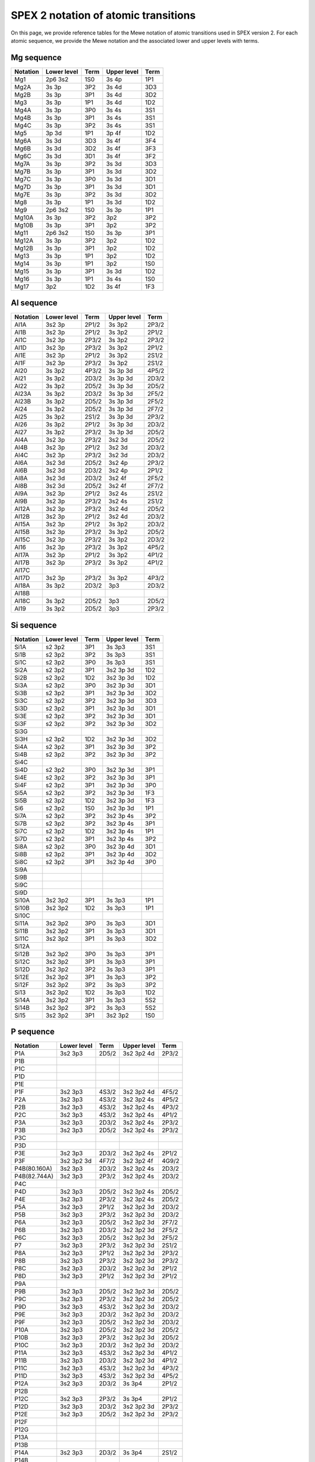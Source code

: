 .. _sect:spex2notation:

SPEX 2 notation of atomic transitions
=====================================

On this page, we provide reference tables for the Mewe notation of atomic transitions used in SPEX version 2.
For each atomic sequence, we provide the Mewe notation and the associated lower and upper levels with terms.

Mg sequence
-----------

========== ============ ===== ============ ====
Notation   Lower level  Term  Upper level  Term
========== ============ ===== ============ ====
Mg1        2p6 3s2      1S0   3s 4p        1P1
Mg2A       3s 3p        3P2   3s 4d        3D3
Mg2B       3s 3p        3P1   3s 4d        3D2
Mg3        3s 3p        1P1   3s 4d        1D2
Mg4A       3s 3p        3P0   3s 4s        3S1
Mg4B       3s 3p        3P1   3s 4s        3S1
Mg4C       3s 3p        3P2   3s 4s        3S1
Mg5        3p 3d        1P1   3p 4f        1D2
Mg6A       3s 3d        3D3   3s 4f        3F4
Mg6B       3s 3d        3D2   3s 4f        3F3
Mg6C       3s 3d        3D1   3s 4f        3F2
Mg7A       3s 3p        3P2   3s 3d        3D3
Mg7B       3s 3p        3P1   3s 3d        3D2
Mg7C       3s 3p        3P0   3s 3d        3D1
Mg7D       3s 3p        3P1   3s 3d        3D1
Mg7E       3s 3p        3P2   3s 3d        3D2
Mg8        3s 3p        1P1   3s 3d        1D2
Mg9        2p6 3s2      1S0   3s 3p        1P1
Mg10A      3s 3p        3P2   3p2          3P2
Mg10B      3s 3p        3P1   3p2          3P2
Mg11       2p6 3s2      1S0   3s 3p        3P1
Mg12A      3s 3p        3P2   3p2          1D2
Mg12B      3s 3p        3P1   3p2          1D2
Mg13       3s 3p        1P1   3p2          1D2
Mg14       3s 3p        1P1   3p2          1S0
Mg15       3s 3p        3P1   3s 3d        1D2
Mg16       3s 3p        1P1   3s 4s        1S0
Mg17       3p2          1D2   3s 4f        1F3
========== ============ ===== ============ ====

Al sequence
-----------

========== ============ ===== ============ =====
Notation   Lower level  Term  Upper level  Term
========== ============ ===== ============ =====
Al1A       3s2 3p       2P1/2 3s 3p2       2P3/2
Al1B       3s2 3p       2P1/2 3s 3p2       2P1/2
Al1C       3s2 3p       2P3/2 3s 3p2       2P3/2
Al1D       3s2 3p       2P3/2 3s 3p2       2P1/2
Al1E       3s2 3p       2P1/2 3s 3p2       2S1/2
Al1F       3s2 3p       2P3/2 3s 3p2       2S1/2
Al20       3s 3p2       4P3/2 3s 3p 3d     4P5/2
Al21       3s 3p2       2D3/2 3s 3p 3d     2D3/2
Al22       3s 3p2       2D5/2 3s 3p 3d     2D5/2
Al23A      3s 3p2       2D3/2 3s 3p 3d     2F5/2
Al23B      3s 3p2       2D5/2 3s 3p 3d     2F5/2
Al24       3s 3p2       2D5/2 3s 3p 3d     2F7/2
Al25       3s 3p2       2S1/2 3s 3p 3d     2P3/2
Al26       3s 3p2       2P1/2 3s 3p 3d     2D3/2
Al27       3s 3p2       2P3/2 3s 3p 3d     2D5/2
Al4A       3s2 3p       2P3/2 3s2 3d       2D5/2
Al4B       3s2 3p       2P1/2 3s2 3d       2D3/2
Al4C       3s2 3p       2P3/2 3s2 3d       2D3/2
Al6A       3s2 3d       2D5/2 3s2 4p       2P3/2
Al6B       3s2 3d       2D3/2 3s2 4p       2P1/2
Al8A       3s2 3d       2D3/2 3s2 4f       2F5/2
Al8B       3s2 3d       2D5/2 3s2 4f       2F7/2
Al9A       3s2 3p       2P1/2 3s2 4s       2S1/2
Al9B       3s2 3p       2P3/2 3s2 4s       2S1/2
Al12A      3s2 3p       2P3/2 3s2 4d       2D5/2
Al12B      3s2 3p       2P1/2 3s2 4d       2D3/2
Al15A      3s2 3p       2P1/2 3s 3p2       2D3/2
Al15B      3s2 3p       2P3/2 3s 3p2       2D5/2
Al15C      3s2 3p       2P3/2 3s 3p2       2D3/2
Al16       3s2 3p       2P3/2 3s 3p2       4P5/2
Al17A      3s2 3p       2P1/2 3s 3p2       4P1/2
Al17B      3s2 3p       2P3/2 3s 3p2       4P1/2
Al17C
Al17D      3s2 3p       2P3/2 3s 3p2       4P3/2
Al18A      3s 3p2       2D3/2 3p3          2D3/2
Al18B
Al18C      3s 3p2       2D5/2 3p3          2D5/2
Al19       3s 3p2       2D5/2 3p3          2P3/2
========== ============ ===== ============ =====

Si sequence
-----------

========== ============ ===== ============ =====
Notation   Lower level  Term  Upper level  Term
========== ============ ===== ============ =====
Si1A       s2 3p2       3P1   3s 3p3       3S1
Si1B       s2 3p2       3P2   3s 3p3       3S1
Si1C       s2 3p2       3P0   3s 3p3       3S1
Si2A       s2 3p2       3P1   3s2 3p 3d    1D2
Si2B       s2 3p2       1D2   3s2 3p 3d    1D2
Si3A       s2 3p2       3P0   3s2 3p 3d    3D1
Si3B       s2 3p2       3P1   3s2 3p 3d    3D2
Si3C       s2 3p2       3P2   3s2 3p 3d    3D3
Si3D       s2 3p2       3P1   3s2 3p 3d    3D1
Si3E       s2 3p2       3P2   3s2 3p 3d    3D1
Si3F       s2 3p2       3P2   3s2 3p 3d    3D2
Si3G
Si3H       s2 3p2       1D2   3s2 3p 3d    3D2
Si4A       s2 3p2       3P1   3s2 3p 3d    3P2
Si4B       s2 3p2       3P2   3s2 3p 3d    3P2
Si4C
Si4D       s2 3p2       3P0   3s2 3p 3d    3P1
Si4E       s2 3p2       3P2   3s2 3p 3d    3P1
Si4F       s2 3p2       3P1   3s2 3p 3d    3P0
Si5A       s2 3p2       3P2   3s2 3p 3d    1F3
Si5B       s2 3p2       1D2   3s2 3p 3d    1F3
Si6        s2 3p2       1S0   3s2 3p 3d    1P1
Si7A       s2 3p2       3P2   3s2 3p 4s    3P2
Si7B       s2 3p2       3P2   3s2 3p 4s    3P1
Si7C       s2 3p2       1D2   3s2 3p 4s    1P1
Si7D       s2 3p2       3P1   3s2 3p 4s    3P2
Si8A       s2 3p2       3P0   3s2 3p 4d    3D1
Si8B       s2 3p2       3P1   3s2 3p 4d    3D2
Si8C       s2 3p2       3P1   3s2 3p 4d    3P0
Si9A
Si9B
Si9C
Si9D
Si10A      3s2 3p2      3P1   3s 3p3       1P1
Si10B      3s2 3p2      1D2   3s 3p3       1P1
Si10C
Si11A      3s2 3p2      3P0   3s 3p3       3D1
Si11B      3s2 3p2      3P1   3s 3p3       3D1
Si11C      3s2 3p2      3P1   3s 3p3       3D2
Si12A
Si12B      3s2 3p2      3P0   3s 3p3       3P1
Si12C      3s2 3p2      3P1   3s 3p3       3P1
Si12D      3s2 3p2      3P2   3s 3p3       3P1
Si12E      3s2 3p2      3P1   3s 3p3       3P2
Si12F      3s2 3p2      3P2   3s 3p3       3P2
Si13       3s2 3p2      1D2   3s 3p3       1D2
Si14A      3s2 3p2      3P1   3s 3p3       5S2
Si14B      3s2 3p2      3P2   3s 3p3       5S2
Si15       3s2 3p2      3P1   3s2 3p2      1S0
========== ============ ===== ============ =====

P sequence
----------

============ ============ ===== ============ =====
Notation     Lower level  Term  Upper level  Term
============ ============ ===== ============ =====
P1A          3s2 3p3      2D5/2 3s2 3p2 4d   2P3/2
P1B
P1C
P1D
P1E
P1F          3s2 3p3      4S3/2 3s2 3p2 4d   4F5/2
P2A          3s2 3p3      4S3/2 3s2 3p2 4s   4P5/2
P2B          3s2 3p3      4S3/2 3s2 3p2 4s   4P3/2
P2C          3s2 3p3      4S3/2 3s2 3p2 4s   4P1/2
P3A          3s2 3p3      2D3/2 3s2 3p2 4s   2P3/2
P3B          3s2 3p3      2D5/2 3s2 3p2 4s   2P3/2
P3C
P3D
P3E          3s2 3p3      2D3/2 3s2 3p2 4s   2P1/2
P3F          3s2 3p2 3d   4F7/2 3s2 3p2 4f   4G9/2
P4B(80.160A) 3s2 3p3      2D3/2 3s2 3p2 4s   2D3/2
P4B(82.744A) 3s2 3p3      2P3/2 3s2 3p2 4s   2D3/2
P4C
P4D          3s2 3p3      2D5/2 3s2 3p2 4s   2D5/2
P4E          3s2 3p3      2P3/2 3s2 3p2 4s   2D5/2
P5A          3s2 3p3      2P1/2 3s2 3p2 3d   2D3/2
P5B          3s2 3p3      2P3/2 3s2 3p2 3d   2D3/2
P6A          3s2 3p3      2D5/2 3s2 3p2 3d   2F7/2
P6B          3s2 3p3      2D3/2 3s2 3p2 3d   2F5/2
P6C          3s2 3p3      2D5/2 3s2 3p2 3d   2F5/2
P7           3s2 3p3      2P3/2 3s2 3p2 3d   2S1/2
P8A          3s2 3p3      2P1/2 3s2 3p2 3d   2P3/2
P8B          3s2 3p3      2P3/2 3s2 3p2 3d   2P3/2
P8C          3s2 3p3      2D3/2 3s2 3p2 3d   2P1/2
P8D          3s2 3p3      2P1/2 3s2 3p2 3d   2P1/2
P9A
P9B          3s2 3p3      2D5/2 3s2 3p2 3d   2D5/2
P9C          3s2 3p3      2P3/2 3s2 3p2 3d   2D5/2
P9D          3s2 3p3      4S3/2 3s2 3p2 3d   2D3/2
P9E          3s2 3p3      2D3/2 3s2 3p2 3d   2D3/2
P9F          3s2 3p3      2D5/2 3s2 3p2 3d   2D3/2
P10A         3s2 3p3      2D5/2 3s2 3p2 3d   2D5/2
P10B         3s2 3p3      2P3/2 3s2 3p2 3d   2D5/2
P10C         3s2 3p3      2D3/2 3s2 3p2 3d   2D3/2
P11A         3s2 3p3      4S3/2 3s2 3p2 3d   4P1/2
P11B         3s2 3p3      2D3/2 3s2 3p2 3d   4P1/2
P11C         3s2 3p3      4S3/2 3s2 3p2 3d   4P3/2
P11D         3s2 3p3      4S3/2 3s2 3p2 3d   4P5/2
P12A         3s2 3p3      2D3/2 3s 3p4       2P1/2
P12B
P12C         3s2 3p3      2P3/2 3s 3p4       2P1/2
P12D         3s2 3p3      2D3/2 3s2 3p2 3d   2P3/2
P12E         3s2 3p3      2D5/2 3s2 3p2 3d   2P3/2
P12F
P12G
P13A
P13B
P14A         3s2 3p3      2D3/2 3s 3p4       2S1/2
P14B
P14C
P14D         3s2 3p3      2D5/2 3s 3p4       2P3/2
P14E
P14F
P15A         3s2 3p3      2D5/2 3s 3p4       2D5/2
P15B         3s2 3p3      2P3/2 3s 3p4       2D5/2
P15C         3s2 3p3      2D3/2 3s 3p4       2D3/2
P15D         3s2 3p3      2P1/2 3s 3p4       2D3/2
P16A         3s2 3p3      4S3/2 3s 3p4       4P1/2
P16B         3s2 3p3      4S3/2 3s 3p4       4P3/2
P16C         3s2 3p3      4S3/2 3s 3p4       4P5/2
P17A         3s2 3p3      4S3/2 3s2 3p3      2P3/2
P17B         3s2 3p3      4S3/2 3s2 3p3      2P1/2
============ ============ ===== ============ =====

S sequence
----------

============ ============ ===== ============ =====
Notation     Lower level  Term  Upper level  Term
============ ============ ===== ============ =====
S1A          3s2 3p4      3P2   3s2 3p3 4d   3D3
S1B
S1C          3s2 3p4      1D2   3s2 3p3 4d   1F3
S1D          3s2 3p4      1D2   3s2 3p3 4d   1D2
S2A          3s2 3p4      3P2   3s2 3p3 4s   3D3
S2B          3s2 3p4      3P2   3s2 3p3 4s   3D2
S2C          3s2 3p4      3P1   3s2 3p3 4s   3D2
S2D          3s2 3p4      3P1   3s2 3p3 4s   3D1
S2E          3s2 3p4      3P0   3s2 3p3 4s   3D1
S2F          3s2 3p4      1D2   3s2 3p3 4s   1P1
S2G
S3A          3s2 3p4      3P2   3s2 3p3 4s   3S1
S3B          3s2 3p4      1D2   3s2 3p3 4s   1D2
S3C          3s2 3p4      3P1   3s2 3p3 4s   3S1
S3D          3s2 3p4      3P0   3s2 3p3 4s   3S1
S4A          3s2 3p4      3P2   3s2 3p3 3d   1P1
S4B          3s2 3p4      3P1   3s2 3p3 3d   1P1
S4C          3s2 3p4      3P0   3s2 3p3 3d   1P1
S4D          3s2 3p4      1D2   3s2 3p3 3d   1P1
S4E
S4F          3s2 3p4      3P2   3s2 3p3 3d   3P2
S4G
S5A          3s2 3p4      3P2   3s2 3p3 3d   3P2
S5B          3s2 3p4      3P1   3s2 3p3 3d   3P2
S5C
S5D          3s2 3p4      3P1   3s2 3p3 3d   3P1
S5E          3s2 3p4      3P0   3s2 3p3 3d   3P1
S5F          3s2 3p4      1D2   3s2 3p3 3d   3P1
S5G          3s2 3p4      3P1   3s2 3p3 3d   3P0
S5H          3s2 3p4      3P2   3s2 3p3 3d   3S1
S5I
S5J
S6A          3s2 3p4      3P2   3s2 3p3 3d   3D3
S6B          3s2 3p4      3P2   3s2 3p3 3d   3D2
S6C          3s2 3p4      3P1   3s2 3p3 3d   3D2
S6D          3s2 3p4      3P1   3s2 3p3 3d   3D1
S6E          3s2 3p4      3P0   3s2 3p3 3d   3D1
S7A          3s2 3p4      3P1   3s2 3p3 3d   1D2
S7B          3s2 3p4      1D2   3s2 3p3 3d   1D2
S7C          3s2 3p4      1D2   3s2 3p3 3d   1F3
S8           3s2 3p4      1S0   3s2 3p3 3d   1P1
S9A          3s2 3p4      3P2   3s 3p5       1P1
S9B          3s2 3p4      1D2   3s 3p5       1P1
S9C          3s2 3p4      1S0   3s 3p5       1P1
S10          3s2 3p4      3P1   3s 3p5       3P0
S11A         3s2 3p4      3P2   3s 3p5       3P1
S11B         3s2 3p4      3P1   3s 3p5       3P1
S11C         3s2 3p4      3P0   3s 3p5       3P1
S12A         3s2 3p4      3P2   3s 3p5       3P2
S12B         3s2 3p4      3P1   3s 3p5       3P2
S13A         3s2 3p4      3P1   3s2 3p4      1S0
S13B         3s2 3p4      3P2   3s2 3p4      1S0
============ ============ ===== ============ =====

Cl sequence
-----------

============ ============ ===== ============ =====
Notation     Lower level  Term  Upper level  Term
============ ============ ===== ============ =====
CL1A         3s2 3p5      2P3/2 3s2 3p4 4d   2P3/2
CL1B         3s2 3p5      2P1/2 3s2 3p4 4d   2P3/2
CL1C         3s2 3p5      2P3/2 3s2 3p4 4d   2D5/2
CL1D         3s2 3p5      2P3/2 3s2 3p4 4d   2D5/2
CL1E         3s2 3p5      2P3/2 3s2 3p4 4d   2D3/2
CL1F         3s2 3p5      2P1/2 3s2 3p4 4d   2D3/2
CL2A         3s2 3p5      2P3/2 3s2 3p4 4s   2D5/2
CL2B         3s2 3p5      2P1/2 3s2 3p4 4s   2D3/2
CL2C         3s2 3p5      2P3/2 3s2 3p4 4s   2P3/2
CL2D         3s2 3p5      2P1/2 3s2 3p4 4s   2P3/2
CL2E         3s2 3p5      2P3/2 3s2 3p4 4s   2P1/2
CL2F         3s2 3p5      2P1/2 3s2 3p4 4s   2P1/2
CL3A         3s2 3p5      2P3/2 3s2 3p4 4s   4P3/2
CL3B         3s2 3p5      2P3/2 3s2 3p4 4s   4P5/2
CL3C         3s2 3p5      2P1/2 3s2 3p4 4s   4P3/2
CL4A         3s2 3p5      2P3/2 3s2 3p4 3d   2D5/2
CL4B         3s2 3p5      2P3/2 3s2 3p4 3d   2D3/2
CL4C         3s2 3p5      2P1/2 3s2 3p4 3d   2D3/2
CL5A         3s2 3p5      2P3/2 3s2 3p4 3d   2P3/2
CL5B         3s2 3p5      2P3/2 3s2 3p4 3d   2P1/2
CL5C         3s2 3p5      2P1/2 3s2 3p4 3d   2P3/2
CL5D         3s2 3p5      2P1/2 3s2 3p4 3d   2P1/2
CL6A         3s2 3p5      2P3/2 3s2 3p4 3d   2S1/2
CL6B         3s2 3p5      2P1/2 3s2 3p4 3d   2S1/2
CL7A         3s2 3p5      2P3/2 3s2 3p4 3d   2D5/2
CL7B         3s2 3p5      2P3/2 3s2 3p4 3d   2D3/2
CL7C         3s2 3p5      2P1/2 3s2 3p4 3d   2D3/2
CL8A         3s2 3p5      2P3/2 3s2 3p4 3d   2F5/2
CL8B         3s2 3p5      2P3/2 3s2 3p4 3d   2F5/2
CL9A         3s2 3p4 3d   4D5/2 3s2 3p4 3d   2F7/2
CL9B         3s2 3p4 3d   4F9/2 3s2 3p4 3d   2F7/2
CL10A        3s2 3p4 3d   4D5/2 3s2 3p4 3d   2G9/2
CL10B        3s2 3p4 3d   4D5/2 3s2 3p4 3d   2F7/2
CL11         3s2 3p5      2P3/2 3s2 3p4 3d   2D5/2
CL12A        3s2 3p5      2P1/2 3s2 3p4 3d   2G9/2
CL12B
CL12C
CL13A        3s2 3p5      2P3/2 3s2 3p4 3d   2P3/2
CL13B
CL13C        3s2 3p5      2P1/2 3s2 3p4 3d   2G9/2
CL13D
CL14         3s2 3p4 3d   4D5/2 3s2 3p4 3d   2G7/2
CL15         3s2 3p5      2P3/2 3s2 3p4 3d   4F5/2
CL16         3s2 3p5      2P3/2 3s2 3p4 3d   4D3/2
CL17         3s2 3p5      2P3/2 3s2 3p4 3d   4D7/2
CL18A        3s2 3p5      2P3/2 3s 3p6       2S1/2
CL18B        3s2 3p5      2P1/2 3s 3p6       2S1/2
============ ============ ===== ============ =====

Ar sequence
-----------

============ ============ ===== ============ =====
Notation     Lower level  Term  Upper level  Term
============ ============ ===== ============ =====
A1A          3p6          1S0   3p5 4d       3D1
A1B          3p6          1S0   3p5 4d       1P1
A2           3p6          1S0   3p5 4s       1P1
A3           3p6          1S0   3p5 4s       3P1
A4           3p6          1S0   3p5 3d       1P1
A5A          3p5 3d       3P1   3p5 3d       1F3
A5B          3p5 3d       3P2   3p5 3d       1F3
A6A          3p5 3d       3P1   3p5 3d       3D2
A6B          3p6          1S0   3p5 3d       3D2
A7           3p6          1S0   3p5 3d       3D1
A8A          3p6          1S0   3p5 3d       1D2
A8B          3p5 3d       3P0   3p5 3d       1D2
A9           3p6          1S0   3p5 3d       3F2
A10          3p6          1S0   3p5 3d       3P2
A11          3p6          1S0   3p5 3d       3P1
============ ============ ===== ============ =====

K sequence
----------

============ ============ ===== ============ =====
Notation     Lower level  Term  Upper level  Term
============ ============ ===== ============ =====
K1A          3p6 3d       2D3/2 3p6 7f       2F5/2
K1B
K1C          3p6 3d       2D5/2 3p6 7f       2F7/2
K2A          3p6 3d       2D3/2 3p6 6f       2F5/2
K2B          3p6 3d       2D5/2 3p6 6f       2F7/2
K2C          3p6 3d       2D5/2 3p6 6f       2F7/2
K3A          3p6 3d       2D3/2 3p6 5f       2F5/2
K3B
K3C          3p6 3d       2D5/2 3p6 5f       2F7/2
K4A          3p6 3d       2D5/2 3p6 4f       2F7/2
K4B          3p6 3d       2D3/2 3p6 4f       2F5/2
K4C          3p6 3d       2D5/2 3p6 4f       2F5/2
K5A          3p6 3d       2D5/2 3p5 3d2      2D5/2
K5B          3p6 3d       2D3/2 3p5 3d2      2D3/2
K5C          3p6 3d       2D5/2 3p5 3d2      2D3/2
K5D          3p6 3d       2D3/2 3p5 3d2      2D5/2
K6A          3p6 3d       2D5/2 3p5 3d2      2P3/2
K6B          3p6 3d       2D3/2 3p5 3d2      2P1/2
K6C          3p6 3d       2D3/2 3p5 3d2      2P3/2
K7A          3p6 3d       2D5/2 3p5 3d2      2F7/2
K7B          3p6 3d       2D3/2 3p5 3d2      2F5/2
K7C          3p6 3d       2D5/2 3p5 3d2      2F5/2
K8A          3p6 3d       2D3/2 3p6 4p       2P1/2
K8B          3p6 3d       2D3/2 3p6 4p       2P3/2
K8C          3p6 3d       2D5/2 3p6 4p       2P3/2
K9A          3p6 3d       2D3/2 3p5 3d 4s    2D3/2
K9B          3p6 3d       2D5/2 3p5 3d 4s    2D5/2
K10          3p6 3d       2D5/2 3p5 3d 4s    2F7/2
K11A
K11B         3p6 3d       2D5/2 3p5 3d 4s    2F7/2
K12A         3p6 3d       2D5/2 3p5 3d 4s    2P3/2
K12B         3p6 3d       2D3/2 3p5 3d 4s    2P1/2
K13A
K13B
K14A
K14B
============ ============ ===== ============ =====


